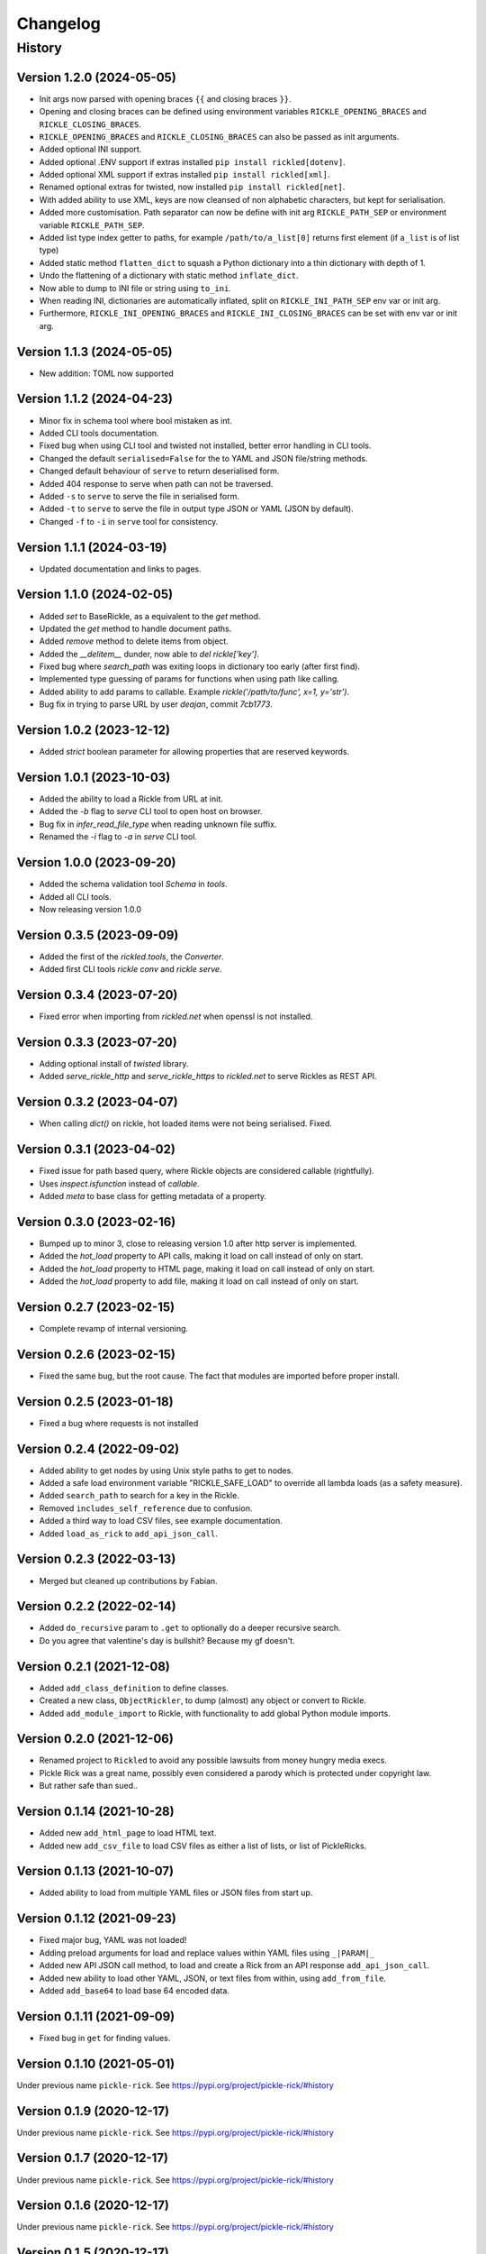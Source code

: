 

.. _changelog-page:

Changelog
**************************

History
==========================

Version 1.2.0 (2024-05-05)
--------------------------

* Init args now parsed with opening braces ``{{`` and closing braces ``}}``.
* Opening and closing braces can be defined using environment variables ``RICKLE_OPENING_BRACES`` and ``RICKLE_CLOSING_BRACES``.
* ``RICKLE_OPENING_BRACES`` and ``RICKLE_CLOSING_BRACES`` can also be passed as init arguments.
* Added optional INI support.
* Added optional .ENV support if extras installed ``pip install rickled[dotenv]``.
* Added optional XML support if extras installed ``pip install rickled[xml]``.
* Renamed optional extras for twisted, now installed ``pip install rickled[net]``.
* With added ability to use XML, keys are now cleansed of non alphabetic characters, but kept for serialisation.
* Added more customisation. Path separator can now be define with init arg ``RICKLE_PATH_SEP`` or environment variable ``RICKLE_PATH_SEP``.
* Added list type index getter to paths, for example ``/path/to/a_list[0]`` returns first element (if ``a_list`` is of list type)
* Added static method ``flatten_dict`` to squash a Python dictionary into a thin dictionary with depth of 1.
* Undo the flattening of a dictionary with static method ``inflate_dict``.
* Now able to dump to INI file or string using ``to_ini``.
* When reading INI, dictionaries are automatically inflated, split on ``RICKLE_INI_PATH_SEP`` env var or init arg.
* Furthermore, ``RICKLE_INI_OPENING_BRACES`` and ``RICKLE_INI_CLOSING_BRACES`` can be set with env var or init arg.


Version 1.1.3 (2024-05-05)
--------------------------

* New addition: TOML now supported

Version 1.1.2 (2024-04-23)
--------------------------

* Minor fix in schema tool where bool mistaken as int.
* Added CLI tools documentation.
* Fixed bug when using CLI tool and twisted not installed, better error handling in CLI tools.
* Changed the default ``serialised=False`` for the to YAML and JSON file/string methods.
* Changed default behaviour of ``serve`` to return deserialised form.
* Added 404 response to serve when path can not be traversed.
* Added ``-s`` to ``serve`` to serve the file in serialised form.
* Added ``-t`` to ``serve`` to serve the file in output type JSON or YAML (JSON by default).
* Changed ``-f`` to ``-i`` in ``serve`` tool for consistency.

Version 1.1.1 (2024-03-19)
--------------------------

* Updated documentation and links to pages.

Version 1.1.0 (2024-02-05)
--------------------------

* Added `set` to BaseRickle, as a equivalent to the `get` method.
* Updated the `get` method to handle document paths.
* Added `remove` method to delete items from object.
* Added the `__delitem__` dunder, now able to `del rickle['key']`.
* Fixed bug where `search_path` was exiting loops in dictionary too early (after first find).
* Implemented type guessing of params for functions when using path like calling.
* Added ability to add params to callable. Example `rickle('/path/to/func', x=1, y='str')`.
* Bug fix in trying to parse URL by user `deajan`, commit `7cb1773`.


Version 1.0.2 (2023-12-12)
--------------------------

* Added `strict` boolean parameter for allowing properties that are reserved keywords.

Version 1.0.1 (2023-10-03)
--------------------------

* Added the ability to load a Rickle from URL at init.
* Added the `-b` flag to `serve` CLI tool to open host on browser.
* Bug fix in `infer_read_file_type` when reading unknown file suffix.
* Renamed the `-i` flag to `-a` in `serve` CLI tool.

Version 1.0.0 (2023-09-20)
--------------------------

* Added the schema validation tool `Schema` in `tools`.
* Added all CLI tools.
* Now releasing version 1.0.0

Version 0.3.5 (2023-09-09)
--------------------------

* Added the first of the `rickled.tools`, the `Converter`.
* Added first CLI tools `rickle conv` and `rickle serve`.

Version 0.3.4 (2023-07-20)
--------------------------

* Fixed error when importing from `rickled.net` when openssl is not installed.

Version 0.3.3 (2023-07-20)
--------------------------

* Adding optional install of `twisted` library.
* Added `serve_rickle_http` and `serve_rickle_https` to `rickled.net` to serve Rickles as REST API.


Version 0.3.2 (2023-04-07)
--------------------------

* When calling `dict()` on rickle, hot loaded items were not being serialised. Fixed.

Version 0.3.1 (2023-04-02)
--------------------------

* Fixed issue for path based query, where Rickle objects are considered callable (rightfully).
* Uses `inspect.isfunction` instead of `callable`.
* Added `meta` to base class for getting metadata of a property.

Version 0.3.0 (2023-02-16)
--------------------------

* Bumped up to minor 3, close to releasing version 1.0 after http server is implemented.
* Added the `hot_load` property to API calls, making it load on call instead of only on start.
* Added the `hot_load` property to HTML page, making it load on call instead of only on start.
* Added the `hot_load` property to add file, making it load on call instead of only on start.

Version 0.2.7 (2023-02-15)
--------------------------

* Complete revamp of internal versioning.

Version 0.2.6 (2023-02-15)
--------------------------

* Fixed the same bug, but the root cause. The fact that modules are imported before proper install.

Version 0.2.5 (2023-01-18)
--------------------------

* Fixed a bug where requests is not installed


Version 0.2.4 (2022-09-02)
--------------------------

* Added ability to get nodes by using Unix style paths to get to nodes.
* Added a safe load environment variable "RICKLE_SAFE_LOAD" to override all lambda loads (as a safety measure).
* Added ``search_path`` to search for a key in the Rickle.
* Removed ``includes_self_reference`` due to confusion.
* Added a third way to load CSV files, see example documentation.
* Added ``load_as_rick`` to ``add_api_json_call``.


Version 0.2.3 (2022-03-13)
--------------------------

* Merged but cleaned up contributions by Fabian.

Version 0.2.2 (2022-02-14)
--------------------------

* Added ``do_recursive`` param to ``.get`` to optionally do a deeper recursive search.
* Do you agree that valentine's day is bullshit? Because my gf doesn't.

Version 0.2.1 (2021-12-08)
--------------------------

* Added ``add_class_definition`` to define classes.
* Created a new class, ``ObjectRickler``, to dump (almost) any object or convert to Rickle.
* Added ``add_module_import`` to Rickle, with functionality to add global Python module imports.

Version 0.2.0 (2021-12-06)
--------------------------

* Renamed project to ``Rickled`` to avoid any possible lawsuits from money hungry media execs.
* Pickle Rick was a great name, possibly even considered a parody which is protected under copyright law.
* But rather safe than sued..

Version 0.1.14 (2021-10-28)
--------------------------

* Added new ``add_html_page`` to load HTML text.
* Added new ``add_csv_file`` to load CSV files as either a list of lists, or list of PickleRicks.

Version 0.1.13 (2021-10-07)
--------------------------

* Added ability to load from multiple YAML files or JSON files from start up.

Version 0.1.12 (2021-09-23)
--------------------------

* Fixed major bug, YAML was not loaded!
* Adding preload arguments for load and replace values within YAML files using ``_|PARAM|_``
* Added new API JSON call method, to load and create a Rick from an API response ``add_api_json_call``.
* Added new ability to load other YAML, JSON, or text files from within, using ``add_from_file``.
* Added ``add_base64`` to load base 64 encoded data.

Version 0.1.11 (2021-09-09)
--------------------------

* Fixed bug in ``get`` for finding values.

Version 0.1.10 (2021-05-01)
--------------------------

Under previous name ``pickle-rick``.
See https://pypi.org/project/pickle-rick/#history


Version 0.1.9 (2020-12-17)
--------------------------

Under previous name ``pickle-rick``.
See https://pypi.org/project/pickle-rick/#history

Version 0.1.7 (2020-12-17)
--------------------------

Under previous name ``pickle-rick``.
See https://pypi.org/project/pickle-rick/#history

Version 0.1.6 (2020-12-17)
--------------------------

Under previous name ``pickle-rick``.
See https://pypi.org/project/pickle-rick/#history

Version 0.1.5 (2020-12-17)
--------------------------

Under previous name ``pickle-rick``.
See https://pypi.org/project/pickle-rick/#history

Version 0.1.4 (2020-12-17)
--------------------------

Under previous name ``pickle-rick``.
See https://pypi.org/project/pickle-rick/#history

Version 0.1.3 (2020-12-17)
--------------------------

Under previous name ``pickle-rick``.
See https://pypi.org/project/pickle-rick/#history

Version 0.1.2 (2020-12-17)
--------------------------

Under previous name ``pickle-rick``.
See https://pypi.org/project/pickle-rick/#history

Version 0.1.1 (2020-11-19)
--------------------------

Under previous name ``pickle-rick``.
See https://pypi.org/project/pickle-rick/#history

Version 0.1.0 (2020-11-11)
--------------------------

Under previous name ``pickle-rick``.
See https://pypi.org/project/pickle-rick/#history

Version 0.0.2 (2020-10-02)
--------------------------

Under previous name ``pickle-rick``.
See https://pypi.org/project/pickle-rick/#history

Version 0.0.1 (2020-10-02)
--------------------------

Under previous name ``pickle-rick``.
See https://pypi.org/project/pickle-rick/#history